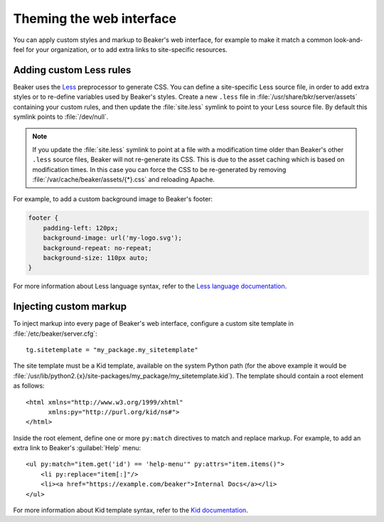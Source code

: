 Theming the web interface
=========================

You can apply custom styles and markup to Beaker's web interface, for example 
to make it match a common look-and-feel for your organization, or to add extra 
links to site-specific resources.

Adding custom Less rules
------------------------

Beaker uses the `Less <http://lesscss.org/>`_ preprocessor to generate CSS. You 
can define a site-specific Less source file, in order to add extra styles or to 
re-define variables used by Beaker's styles. Create a new ``.less`` file in 
:file:`/usr/share/bkr/server/assets` containing your custom rules, and then 
update the :file:`site.less` symlink to point to your Less source file. By 
default this symlink points to :file:`/dev/null`.

.. note:: If you update the :file:`site.less` symlink to point at a file with 
   a modification time older than Beaker's other ``.less`` source files, Beaker 
   will not re-generate its CSS. This is due to the asset caching which is 
   based on modification times. In this case you can force the CSS to be 
   re-generated by removing :file:`/var/cache/beaker/assets/{*}.css` and 
   reloading Apache.

For example, to add a custom background image to Beaker's footer:

.. code-block:: css

   footer {
       padding-left: 120px;
       background-image: url('my-logo.svg');
       background-repeat: no-repeat;
       background-size: 110px auto;
   }

For more information about Less language syntax, refer to the `Less language 
documentation <http://lesscss.org/features/>`_.

.. _theming-custom-markup:

Injecting custom markup
-----------------------

To inject markup into every page of Beaker's web interface, configure a custom 
site template in :file:`/etc/beaker/server.cfg`::

    tg.sitetemplate = "my_package.my_sitetemplate"

.. highlight:: xml

The site template must be a Kid template, available on the system Python path 
(for the above example it would be 
:file:`/usr/lib/python2.{x}/site-packages/my_package/my_sitetemplate.kid`). The 
template should contain a root element as follows::

    <html xmlns="http://www.w3.org/1999/xhtml"
          xmlns:py="http://purl.org/kid/ns#">
    </html>

Inside the root element, define one or more ``py:match`` directives to match 
and replace markup. For example, to add an extra link to Beaker's 
:guilabel:`Help` menu::

    <ul py:match="item.get('id') == 'help-menu'" py:attrs="item.items()">
        <li py:replace="item[:]"/>
        <li><a href="https://example.com/beaker">Internal Docs</a></li>
    </ul>

For more information about Kid template syntax, refer to the `Kid documentation 
<http://web.archive.org/web/20100108030733/http://www.kid-templating.org/language.html>`_.
